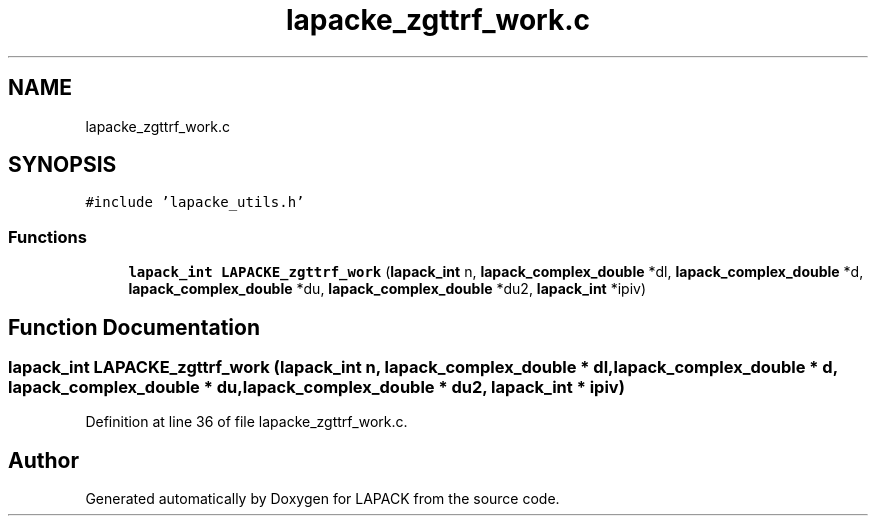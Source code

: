 .TH "lapacke_zgttrf_work.c" 3 "Tue Nov 14 2017" "Version 3.8.0" "LAPACK" \" -*- nroff -*-
.ad l
.nh
.SH NAME
lapacke_zgttrf_work.c
.SH SYNOPSIS
.br
.PP
\fC#include 'lapacke_utils\&.h'\fP
.br

.SS "Functions"

.in +1c
.ti -1c
.RI "\fBlapack_int\fP \fBLAPACKE_zgttrf_work\fP (\fBlapack_int\fP n, \fBlapack_complex_double\fP *dl, \fBlapack_complex_double\fP *d, \fBlapack_complex_double\fP *du, \fBlapack_complex_double\fP *du2, \fBlapack_int\fP *ipiv)"
.br
.in -1c
.SH "Function Documentation"
.PP 
.SS "\fBlapack_int\fP LAPACKE_zgttrf_work (\fBlapack_int\fP n, \fBlapack_complex_double\fP * dl, \fBlapack_complex_double\fP * d, \fBlapack_complex_double\fP * du, \fBlapack_complex_double\fP * du2, \fBlapack_int\fP * ipiv)"

.PP
Definition at line 36 of file lapacke_zgttrf_work\&.c\&.
.SH "Author"
.PP 
Generated automatically by Doxygen for LAPACK from the source code\&.
